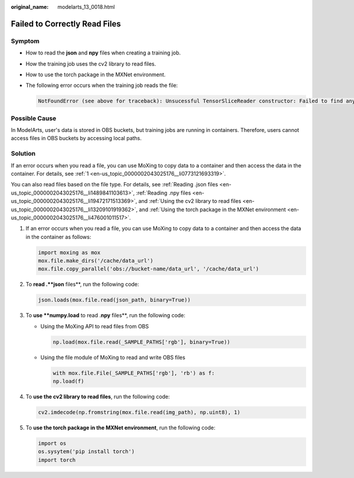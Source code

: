 :original_name: modelarts_13_0018.html

.. _modelarts_13_0018:

Failed to Correctly Read Files
==============================

Symptom
-------

-  How to read the **json** and **npy** files when creating a training job.

-  How the training job uses the cv2 library to read files.

-  How to use the torch package in the MXNet environment.

-  The following error occurs when the training job reads the file:

   .. code-block::

      NotFoundError (see above for traceback): Unsucessful TensorSliceReader constructor: Failed to find any matching files for xxx://xxx

Possible Cause
--------------

In ModelArts, user's data is stored in OBS buckets, but training jobs are running in containers. Therefore, users cannot access files in OBS buckets by accessing local paths.

Solution
--------

If an error occurs when you read a file, you can use MoXing to copy data to a container and then access the data in the container. For details, see :ref:`1 <en-us_topic_0000002043025176__li0773121693319>`.

You can also read files based on the file type. For details, see :ref:`Reading .json files <en-us_topic_0000002043025176__li1489841103613>`, :ref:`Reading .npy files <en-us_topic_0000002043025176__li19472171513369>`, and :ref:`Using the cv2 library to read files <en-us_topic_0000002043025176__li13209101919362>`, and :ref:`Using the torch package in the MXNet environment <en-us_topic_0000002043025176__li476001011517>`.

#. .. _en-us_topic_0000002043025176__li0773121693319:

   If an error occurs when you read a file, you can use MoXing to copy data to a container and then access the data in the container as follows:

   .. code-block::

      import moxing as mox
      mox.file.make_dirs('/cache/data_url')
      mox.file.copy_parallel('obs://bucket-name/data_url', '/cache/data_url')

#. .. _en-us_topic_0000002043025176__li1489841103613:

   To **read .\ **json** files**, run the following code:

   .. code-block::

      json.loads(mox.file.read(json_path, binary=True))

#. .. _en-us_topic_0000002043025176__li19472171513369:

   To **use **numpy.load** to read .\ **npy** files**, run the following code:

   -  Using the MoXing API to read files from OBS

      .. code-block::

         np.load(mox.file.read(_SAMPLE_PATHS['rgb'], binary=True))

   -  Using the file module of MoXing to read and write OBS files

      .. code-block::

         with mox.file.File(_SAMPLE_PATHS['rgb'], 'rb') as f:
         np.load(f)

#. .. _en-us_topic_0000002043025176__li13209101919362:

   To **use the cv2 library to read files**, run the following code:

   .. code-block::

      cv2.imdecode(np.fromstring(mox.file.read(img_path), np.uint8), 1)

#. .. _en-us_topic_0000002043025176__li476001011517:

   To **use the torch package in the MXNet environment**, run the following code:

   .. code-block::

      import os
      os.sysytem('pip install torch')
      import torch
